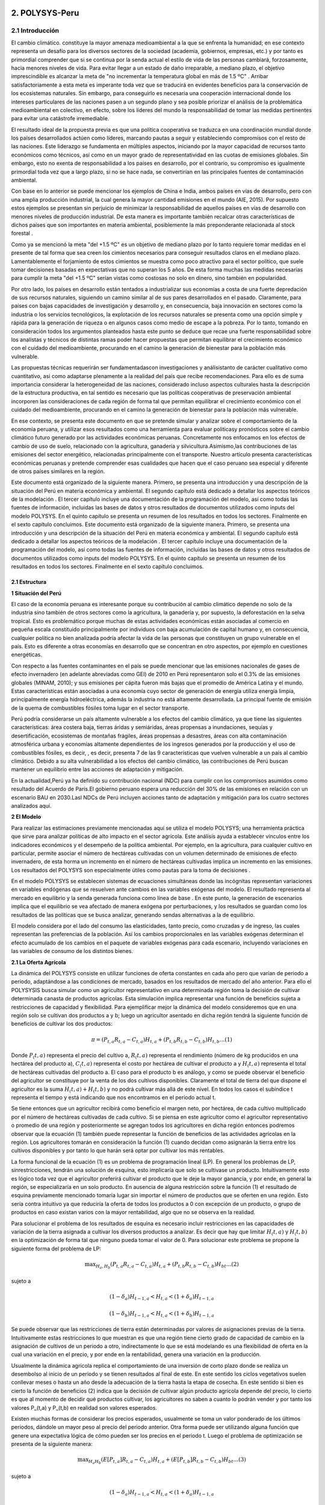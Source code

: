 =======================================
2. POLYSYS-Peru
=======================================

2.1 Introducción
=======================================

El cambio climático. constituye la mayor amenaza medioambiental a la que se enfrenta la humanidad; en ese contexto representa un desafío para los diversos sectores de la sociedad (academia, gobiernos, empresas, etc.) y por tanto es primordial comprender que si se continua por la senda actual el estilo de vida de las personas cambiará, forzosamente, hacia menores niveles de vida. Para evitar llegar a un estado de daño irreparable, a mediano plazo, el objetivo imprescindible es alcanzar la meta de "no incrementar la temperatura global en más de 1.5 ºC" . Arribar satisfactoriamente a esta meta es imperante toda vez que se traducirá en evidentes beneficios para la conservación de los ecosistemas naturales. Sin embargo, para conseguirlo es necesaria una cooperación internacional donde los intereses particulares de las naciones pasen a un segundo plano y sea posible priorizar el análisis de la problemática medioambiental en colectivo, en efecto, sobre los líderes del mundo la responsabilidad de tomar las medidas pertinentes para evitar una catástrofe irremediable.

El resultado ideal de la propuesta previa es que una política cooperativa se traduzca en una coordinación mundial donde los países desarrollados actúen como líderes, marcando pautas a seguir y estableciendo compromisos con el resto de las naciones. Este liderazgo se fundamenta en múltiples aspectos, iniciando por la mayor capacidad de recursos tanto económicos como técnicos, así como en un mayor grado de representatividad en las cuotas de emisiones globales. Sin embargo, esto no exenta de responsabilidad a los países en desarrollo, por el contrario, su compromiso es igualmente primordial toda vez que a largo plazo, si no se hace nada, se convertirían en las principales fuentes de contaminación ambiental.

Con base en lo anterior se puede mencionar los ejemplos de China e India, ambos países en vías de desarrollo, pero con una amplia producción industrial, la cual genera la mayor cantidad emisiones en el mundo (AIE, 2015). Por supuesto estos ejemplos se presentan sin perjuicio de minimizar la responsabilidad de aquellos países en vías de desarrollo con menores niveles de producción industrial. De esta manera es importante también recalcar otras características de dichos países que son importantes en materia ambiental, posiblemente la más preponderante relacionada al stock forestal .

Como ya se mencionó la meta "del +1.5 ºC" es un objetivo de mediano plazo por lo tanto requiere tomar medidas en el presente de tal forma que sea creen los cimientos necesarios para conseguir resultados claros en el mediano plazo. Lamentablemente el forjamiento de estos cimientos se muestra como poco atractivo para el sector político, que suele tomar decisiones basadas en expectativas que no superan los 5 años. De esta forma muchas las medidas necesarias para cumplir la meta "del +1.5 ºC" serían vistas como costosas no solo en dinero, sino también en popularidad.

Por otro lado, los países en desarrollo están tentados a industrializar sus economías a costa de una fuerte depredación de sus recursos naturales, siguiendo un camino similar al de sus pares desarrollados en el pasado. Claramente, para países con bajas capacidades de investigación y desarrollo y, en consecuencia, baja innovación en sectores como la industria o los servicios tecnológicos, la explotación de los recursos naturales se presenta como una opción simple y rápida para la generación de riqueza o en algunos casos como medio de escape a la pobreza. Por lo tanto, tomando en consideración todos los argumentos planteados hasta este punto se deduce que recae una fuerte responsabilidad sobre los analistas y técnicos de distintas ramas poder hacer propuestas que permitan equilibrar el crecimiento económico con el cuidado del medioambiente, procurando en el camino la generación de bienestar para la población más vulnerable. 

.. 1 "En adelante como abreviación diremos la meta del +1.5 ºC."
  2 "Las selvas tropicales en América del sur o los bosques boreales en Canadá y Rusia. En todos estos casos es imperativo que estos bosques sobrevivan a la deforestación causada, principalmente, por motivaciones económicas. Considerando estos dos elementos, técnicamente hablando, los resultados de la intensidad del calentamiento global dependen, principalmente, de los países en desarrollo."





Las propuestas técnicas requerirán ser fundamentadascon investigaciones y análisistanto de carácter cualitativo como cuantitativo, asi como adaptarse plenamente a la realidad del país que recibe recomendaciones. Para ello es de suma importancia considerar la heterogeneidad de las naciones, considerado incluso aspectos culturales hasta la descripción de la estructura productiva, en tal sentido es necesario que las políticas cooperativas de preservación ambiental incorporen las consideraciones de cada región de forma tal que permitan equilibrar el crecimiento económico con el cuidado del medioambiente, procurando en el camino la generación de bienestar para la población más vulnerable.

En ese contexto, se presenta este documento en que se pretende  simular y analizar sobre el comportamiento de la economía peruana, y utilizar esos resultados como una herramienta para evaluar politicasy pronósticos sobre el cambio climático futuro generado por las actividades económicas peruanas. Concretamente nos enfocamos en los efectos de cambio de uso de suelo, relacionado con la agricultura, ganadería y silvicultura.Asimismo,las contribuciones de las emisiones del sector energético, relacionadas principalmente con el transporte. Nuestro artículo presenta características económicas peruanas y pretende comprender esas cualidades que hacen que el caso peruano sea especial y diferente de otros países similares en la región.

Este documento está organizado de la siguiente manera. Primero, se presenta una introducción y una descripción de la  situación del Perú en materia económica y ambiental. El segundo capítulo está dedicado a detallar los aspectos teóricos de la modelación . El tercer capítulo incluye una documentación de la programación del modelo, así como todas las fuentes de información, incluidas las bases de datos y otros resultados de documentos utilizados como inputs del modelo POLYSYS. En el quinto capítulo se presenta un resumen de los resultados en todos los sectores. Finalmente en el sexto capítulo concluimos. Este documento está organizado de la siguiente manera. Primero, se presenta una introducción y una descripción de la  situación del Perú en materia económica y ambiental. El segundo capítulo está dedicado a detallar los aspectos teóricos de la modelación . El tercer capítulo incluye una documentación de la programación del modelo, así como todas las fuentes de información, incluidas las bases de datos y otros resultados de documentos utilizados como inputs del modelo POLYSYS. En el quinto capítulo se presenta un resumen de los resultados en todos los sectores. Finalmente en el sexto capítulo concluimos.

2.1 Estructura
+++++++++


.. 3 "Esto incluye el análisis de la oferta, que contiene la formulación del problema de programación lineal en el sector agrícola, así como su solución; y el análisis de la demanda, que está altamente relacionado con las elasticidades de la demanda y la solución de un sistema de ecuaciones."
  "Esto incluye el análisis de la oferta, que contiene la formulación del problema de programación lineal en el sector agrícola, así como su solución; y el análisis de la demanda, que está altamente relacionado con las elasticidades de la demanda y la solución de un sistema de ecuaciones."


|   **1 Situación del Perú**

El caso de la economía peruana es interesante porque su contribución al cambio climático depende no solo de la industria sino también de otros sectores como la agricultura, la ganadería y, por supuesto, la deforestación en la selva tropical. Esto es problemático porque muchas de estas actividades económicas están asociadas al comercio en pequeña escala constituido principalmente por individuos con baja acumulación de capital humano y, en consecuencia, cualquier política no bien analizada podría afectar la vida de las personas que constituyen un grupo vulnerable en el país. Esto es diferente a otras economías en desarrollo que se concentran en otro aspectos, por ejemplo en cuestiones energéticas.

Con respecto a las fuentes contaminantes en el país se puede mencionar que las emisiones nacionales de gases de efecto invernadero (en adelante abreviadas como GEI) de 2010 en Perú representaron solo el 0.3% de las emisiones globales (MINAM, 2010); y sus emisiones per cápita fueron más bajas que el promedio de América Latina y el mundo. Estas características están asociadas a una economía cuyo sector de generación de energía utiliza energía limpia, principalmente energía hidroeléctrica, además la industria no está altamente desarrollada. La principal fuente de emisión de la quema de combustibles fósiles toma lugar en el sector transporte. 

Perú podría considerarse un país altamente vulnerable a los efectos del cambio climático, ya que tiene las siguientes características: área costera baja, tierras áridas y semiáridas, áreas propensas a inundaciones, sequías y desertificación, ecosistemas de montañas frágiles, áreas propensas a desastres, áreas con alta contaminación atmosférica urbana y economías altamente dependientes de los ingresos generados por la producción y el uso de combustibles fósiles, es decir, , es decir, presenta 7 de las 9 características que vuelven vulnerable a un país al cambio climático. Debido a su alta vulnerabilidad a los efectos del cambio climático, las contribuciones de Perú buscan mantener un equilibrio entre las acciones de adaptación y mitigación.

En la actualidad,Perú ya ha definido su contribución nacional (NDC) para cumplir con los compromisos asumidos como resultado del Acuerdo de París.El gobierno peruano espera una reducción del 30% de las emisiones en relación con un escenario BAU en 2030.Lasl NDCs de Perú incluyen acciones tanto de adaptación y mitigación para los cuatro sectores analizados aquí.


|	**2 El Modelo**

Para realizar las estimaciones previamente mencionadas aquí se utiliza el modelo POLYSYS; una herramienta práctica que sirve para analizar políticas de alto impacto en el sector agrícola. Este análisis ayuda a establecer vínculos entre los indicadores económicos y el desempeño de la política ambiental. Por ejemplo, en la agricultura, para cualquier cultivo en particular, permite asociar el número de hectáreas cultivadas con un volumen determinado de emisiones de efecto invernadero, de esta horma un incremento en el número de hectáreas cultivadas implica un incremento en las emisiones. Los resultados del POLYSYS son especialmente útiles como pautas para la toma de decisiones .


.. Incluir esta sección donde se detalla los aspectos matemáticos de la modelcación es una necesidad que surge de las dificultades habituales que tiene el Estado para mantener los modelos operativos en distintas ramas del gobierno. Esto debido a la dinámica laboral habitual, bajo la cual es común que el personal capacitado en el uso de cualquier modelo cambie de centro laboral sin capacitar a otro analista, dejando 


En el modelo POLYSYS  se establecen sistemas de ecuaciones  simultáneas donde las incógnitas representan variaciones en variables endógenas que se resuelven ante cambios en las variables exógenas del modelo. El resultado representa al mercado en equilibrio y la senda generada funciona como línea de base . En este punto, la generación de escenarios implica que el equilibrio se vea afectado de manera exógena por perturbaciones, y los resultados se guardan como los resultados de las políticas que se busca analizar, generando sendas alternativas a la de equilibrio. 

El modelo considera por el lado del consumo las elasticidades, tanto precio, como cruzadas y de ingreso, las cuales representan las preferencias de la población. Así los cambios proporcionales en las variables exógenas determinan el efecto acumulado de los cambios en el paquete de variables exógenas para cada escenario, incluyendo variaciones en las variables de consumo de los distintos bienes. 

|  **2.1 La Oferta Agrícola**

La dinámica del POLYSYS consiste en utilizar funciones de oferta constantes en cada año pero que varían de periodo a periodo, adaptándose a las condiciones de mercado, basados en los resultados de mercado del año anterior. Para ello el POLYSYSIS busca simular como un agricultor representativo en una determinada región toma la decisión de cultivar determinada canasta de productos agrícolas. Esta simulación implica representar una función de beneficios sujeta a restricciones de capacidad y flexibilidad. Para ejemplificar mejor la dinámica del modelo consideremos que en una región solo se cultivan dos productos a y b; luego un agricultor asentado en dicha región tendrá la siguiente función de beneficios de cultivar los dos productos:

.. math::

 \pi=\left(P_{t, a} R_{t, a}-C_{t, a}\right) H_{t, a}+\left(P_{t, b} R_{t, b}-C_{t, b}\right) H_{t, b} \ldots(1)

Donde :math:`P_(t,a)` representa el precio del cultivo a, :math:`R_(t,a)` representa el rendimiento (número de kg producidos en una hectárea del producto a), :math:`C_(t,a)` representa el costo por hectárea de cultivar el producto a y :math:`H_(t,a)` representa el total de hectáreas cultivadas del producto a. El caso para el producto b es análogo, y como se puede observar el beneficio del agricultor se constituye por la venta de los dos cultivos disponibles. Claramente el total de tierra del que dispone el agricultor es la suma :math:`H_(t,a)+H_(t,b)` y no podrá cultivar más allá de este nivel. En todos los casos el subíndice t representa el tiempo y está indicando que nos encontramos en el periodo actual t.

Se tiene entonces que un agricultor recibirá como beneficio el margen neto, por hectárea, de cada cultivo multiplicado por el número de hectáreas cultivadas de cada cultivo. Si se piensa en este agricultor como el agricultor representativo o promedio de una región y posteriormente se agregan todos los agricultores en dicha región entonces podremos observar que la ecuación (1) también puede representar la función de beneficios de las actividades agrícolas en la región. Los agricultores tomarán en consideración la función (1) cuando decidan como asignarán la tierra entre los cultivos disponibles y por tanto lo que harán será optar por cultivar los más rentables.


.. entrenado en la academia. Así, ambos elementos juegan un papel fundamental en el uso, mejoramiento y actualización de cualquier modelo.eeee

La forma funcional de la ecuación (1) es un problema de programación lineal (LP).  En general los problemas de LP, sinrestricciones, tendrán una solución de esquina, esto implicaría que solo se cultivase un producto. Intuitivamente esto es lógico toda vez que el agricultor preferirá cultivar el producto que le deje la mayor ganancia, y por ende, en general la región, se especializaría en un solo producto. En ausencia de alguna restricción sobre la función (1) el resultado de esquina previamente mencionado tomaría lugar sin importar el número de productos que se oferten en una región. Esto sería contra intuitivo ya que reduciría la oferta de todos los productos a 0 con excepción de un producto, o grupo de productos en caso existan varios con la mayor rentabilidad, algo que no se observa en la realidad.

Para solucionar el problema de los resultados de esquina es necesario incluir restricciones en las capacidades de variación de la tierra asignada a cultivar los diversos productos a analizar. Es decir que hay que limitar 
:math:`H_(t,a)` y :math:`H_(t,b)` en la optimización de forma tal que ninguno pueda tomar el valor de 0. Para solucionar este problema se propone la siguiente forma del problema de LP:


.. math::

 \max _{H_{a}, H_{b}}\left(P_{t, a} R_{t, a}-C_{t, a}\right) H_{t, a}+\left(P_{t, b} R_{t, b}-C_{t, b}\right) H_{b t} \ldots(2)

sujeto a

.. math::

 \left(1-\delta_{a}\right) H_{t-1, a}<H_{t, a}<\left(1+\delta_{a}\right) H_{t-1, a}

.. math::

 \left(1-\delta_{b}\right) H_{t-1, a}<H_{t, a}<\left(1+\delta_{b}\right) H_{t-1, a}





Se puede observar que las restricciones de tierra están determinadas por valores de asignaciones previas de la tierra. Intuitivamente estas restricciones lo que muestran es que una región tiene cierto grado de capacidad de cambio en la asignación de cultivos de un periodo a otro, indirectamente lo que se está modelando es una flexibilidad de oferta en la cual una variación en el precio, y por ende en la rentabilidad, genera una variación en la producción.

Usualmente la dinámica agrícola replica el comportamiento de una inversión de corto plazo donde se realiza un desembolso al inicio de un periodo y se tienen resultados al final de este. En este sentido los ciclos vegetativos suelen conllevar meses o hasta un año desde la adecuación de la tierra hasta la etapa de cosecha. En este sentido si bien es cierto la función de beneficios (2) indica que la decisión de cultivar algún producto agrícola depende del precio, lo cierto es que al momento de decidir qué productos cultivar, los agricultores no saben a cuanto lo podrán vender y por tanto los valores P_(t,a) y P_(t,b) en realidad son valores esperados.

Existen muchas formas de considerar los precios esperados, usualmente se toma un valor ponderado de los últimos periodos, dándole un mayor peso al precio del periodo anterior. Otra forma puede ser utilizando alguna función que genere una expectativa lógica de cómo pueden ser los precios en el periodo t. Luego el problema de optimización se presenta de la siguiente manera:

.. math::

 \max _{H_{a} H_{b}}\left(E\left[P_{t, a}\right] R_{t, a}-C_{t, a}\right) H_{t, a}+\left(E\left[P_{t, b}\right] R_{t, b}-C_{t, b}\right) H_{b t} \ldots(3)

sujeto a


.. math::

 \left(1-\delta_{a}\right) H_{t-1, a}<H_{t, a}<\left(1+\delta_{a}\right) H_{t-1, a}

.. math::

 \left(1-\delta_{b}\right) H_{t-1, a}<H_{t, a}<\left(1+\delta_{b}\right) H_{t-1, a}


Finalmente los resultados para cada región permiten determinar la asignación de tierra entre la canasta de 	cultivos y por ende se puede determinar la oferta de los productos. En este sentido es posible hallar como varían las ofertas de los distintos cultivos, estas se denotan como :math:`∆%Q_(t,a)^S` y :math:`∆%Q_(t,b)^S`.


| **2.2 La Demanda Agrícola**

En el modelo POLYSYS la demanda toma una posición más pasiva en el sentido que a diferencia de generar una demanda diferente para cada periodo, se utiliza una única demanda nacional que se adapta, en el tiempo, a las condiciones de la oferta. En este sentido la demanda está representada por una matriz de elasticidades precio y  elasticidades cruzadas entre productos que permiten entender como variaciones de la oferta de productos generará variaciones en el equilibrio de mercado.

Para entender mejor esto regresemos sobre el ejemplo de la sección previa donde solo existen dos productos agrícolas en una región determinada se tiene que la matriz de elasticidades toma la siguiente forma:

.. math::

 E=\left(\begin{array}{ll}
 \varepsilon_{a a} & \varepsilon_{a b} \\
 \varepsilon_{b a} & \varepsilon_{b b}
 \end{array}\right)

Luego se puede generar la siguiente ecuación de variaciones en la demanda:

.. math::

 \left(\begin{array}{l}
 \Delta \% Q_{t, a}^{D} \\
 \Delta \% Q_{t, b}^{D}
 \end{array}\right)=\left(\begin{array}{ll}
 \varepsilon_{a a} & \varepsilon_{a b} \\
 \varepsilon_{b a} & \varepsilon_{b b}
 \end{array}\right)\left(\begin{array}{l}
 \Delta \% P_{t, a} \\
 \Delta \% P_{t, b}
 \end{array}\right) \ldots(4)

Donde el vector del lado izquierdo de la ecuación representa cambios porcentuales de la cantidad demandada de los productos a y b. Como se puede observar, las variaciones porcentuales en la demanda dependen de las variaciones porcentuales en los precios ajustadas por las elasticidades.

| **2.3 El Equilibrio Agrícola **

El equilibrio en este mercado toma lugar cuando se intersectan la oferta y la demanda. Ademas, existen dos casos, el primero, cuando un producto agrícola es transable y, el segundo,cuando no lo es. Por ejemplo, en el caso previo, donde solo hay dos productos :math:`a` y :math:`b`, supongamos que ambos son no transables. Luego la limpieza del mercado implica que:

.. math::

 \Delta \% Q_{t, a}^{S}=\Delta \% Q_{t, a}^{D}


Por lo tanto, en cada iteración, cuando el agricultor decida la asignación de tierra, está decidiendo cuanto va a producir lo cual al mismo tiempo está indicando cuanto se va a demandar y consumir.

.. figure:: img/imagen_1_polysys.png
   :align:   center
   :width:   500 px
*Figura 1 - Imagen 1*

Cuando un bien es transable, entonces, poder determinar cuanto se va a consumir, depende de las variaciones del precio de dicho bien; dado que se trata de productos transados en el mercado internacional el equilibrio se determina por la interacción de la oferta y demanda agregadas del mundo en ese sentido el modelo requiere importar dichos resultados de mercado toda vez que el modelo no incorpora una metodología para predecir precios ni niveles de producción globales. 

| **2.4 La población Ganadera**

La simulación del sector ganadero se realiza considerando una función logística que permita simular una tendencia general de la población ganadera en la región. Sin embargo, dado que el valor que toma población en este sector se ve afectada por otras variables de índole, principalmente, económico la función logística aquí propuesta incorpora shocks de estas variables. Para comprender mejor esto, supongamos que en una región cualquiera se quiere analizar la población ganadera, luego se tiene la siguiente función logística:

.. math::

 X_{t}=X_{t-1}+r X_{t-1}\left(1-\frac{X_{t-1}}{\bar{X}}\right) \ldots

Donde X_t representa el total de cabezas de ganado en el momento t. Es decir, el stock de ganado en el presente depende del stock de ganado en el periodo anterior X_(t-1), de una tasa de reproducción natural r y de una capacidad máxima de soporte poblacional X ̅. Aunque la función (5) permite generar una guía tendencial de cómo se comporta la población de ganado, lo cierto es que no permite observar posibles fluctuaciones de corto plazo, en ese sentido se realiza un ajuste de tal forma que se obtiene el siguiente modelo:


.. math::

 X_{t}=X_{t-1}+r X_{t-1}\left(1-\frac{X_{t-1}}{\bar{X}}\right)+\sum_{i}^{N} \beta_{i} P_{t, i}+\mu \ldots(6)


Donde el elemento de la sumatoria en el lado derecho de la ecuación (6) representa los efectos de los distintos shocks sobre la población bajo estudio. Estos shocks son diversos, por ejemplo precios de insumos, precios de los animales vivos, etc.


| **2.6 La demanda Ganadera**

La dinámica de la demanda en el sector ganadero es similar a la previamente expuesta en el sector agrícola. Supongamos que solo hay dos especies criadas en una región, x y y, luego se considera la siguiente matriz de elasticidades:

.. math::

 Z=\left(\begin{array}{ll}
 \varepsilon_{x x} & \varepsilon_{x y} \\
 \varepsilon_{y x} & \varepsilon_{y y}
 \end{array}\right)



Luego se puede generar la siguiente ecuación de variaciones en la demanda:

.. math::

 \left(\begin{array}{l}
 \Delta \% Q_{t, x}^{D} \\
 \Delta \% Q_{t, x}^{D}
 \end{array}\right)=\left(\begin{array}{ll}
 \varepsilon_{x x} & \varepsilon_{x y} \\
 \varepsilon_{y x} & \varepsilon_{y y}
 \end{array}\right)\left(\begin{array}{l}
 \Delta \% P_{t, x} \\
 \Delta \% P_{t, y}
 \end{array}\right) \ldots(7)



A diferencia de la sección agrícola donde se podía calcular precios locales en el caso de los productos no transables.Para el caso de las carnes el Perú requiere importar carnes de todo tipo y por tanto el precio internacional tiene una alta importancia sobre las decisiones de consumo locales, por ello, se cuenta con una serie que indica como se moverán los precios internacionales y con ellas poder hacer los cálculos para el consumo de bienes en el sector ganadería.





| **3. POLYSYS-Perú**

En el capítulo anterior se presentaron las formalidades matemáticas del modelo POLYSYS. En este capítulo, se explicarán en cambio, explicaremos los detalles metodológicos, especificando los arreglos que se hicieron en la data disponible así como indicaremos las fuentes de información necesarias para poder aplicar el modelo expuesto en el capítulo 2.

| **3.1 Categorización: Regional, Agrícola y Ganadera**
El punto de partida para la simulación con el modelo POLYSYS para Perú es dividir el país bajo análisis, en pequeñas porciones de tierra, tal que dicho espacio tenga en todos su puntos de producción características productivas homogéneas en el sector agrícola y ganadero. Esta división debe incorporar, también, las limitaciones de datos que tenga el país. En este sentido se decidió dividir al Perú en 7 regiones: costa norte, costa centro, costa sur, sierra norte, sierra centro, sierra sur y selva. 

Por otro lado, la elección de la canasta de productos que utilizará debe ser escogida con sumo cuidado toda vez que esta debe ser representativa de la estructura productiva y de consumo del país. Al respecto Seminario (2018) utiliza una clasificación de productos agrícolas basada en "Clasificación Nacional de Productos Agrarios" (CNPA). Su clasificación agrupa 160 productos agrícolas en seis grupos:

1.	Tubérculos y raíces 
2.	Frutas 
3.	Vegetales 
4.	Producción industrial 
5.	Alimentación animal 
6.	Granos y cereales

Esta agrupación se muestra muy atractiva, sin embargo, resulta insuficiente para la simulación del POLYSISPOLYSYS ya que no permite distinguir claramente entre productos transables y no transables en el sector agrícola; además existen algunos productos que, sin ser agrupados, tienen una importancia relativa muy importante en el valor de la producción agrícola, siendo más atractivo poder hacer una simulación que permita observar de manera más directa una evolución de dichos cultivos. Por estos motivos finalmente se consideró la siguiente categorización:

1.	Alfalfa
2.	Legumbres
3.	Maíz
4.	Tubérculos
5.	Frutas de consumo doméstico
6.	Vegetales de consumo doméstico
7.	Frutas de exportación
8.	Vegetales de exportación
9.	Cacao y café
10.	Maíz amarillo duro
11.	Caña de azúcar
12.	Arroz
13.	Algodón
14.	Cereales y granos

En el gráfico 1 se puede observar la división que se propuso, así como los productos incluidos en cada región.


.. figure:: img/imagen_2_polysys.png
   :align:   center
   :width:   500 px
*Figura 1 - Imagen 2*

En el caso de la ganadería, en el Perú se consume principalmente carne de pollo y de res, por ello, se simula ambos tipos de animal. En el caso de la carne de res, se hace la distinción entre vacas cárnicas y lecheras con el objetivo de poder hacer una diferenciación entre las dos ofertas. Luego se tiene la siguiente categorización:

1.	Vaca cárnica 
2.	Vaca lechera
3.	Aves

| **3.2 Las Fuentes de Datos**

Como se ha mencionado, las bases de datos con información detallada sobre el desempeño del sector agrícola y ganadero peruano, y que simultáneamente sean confiables, son escasas. Las mejores opciones son aquellas bases de datos gubernamentales (estimaciones) publicadas por diferentes instituciones públicas, especialmente el Ministerio de Agricultura y el Ministerio de Medio Ambiente. Estas bases de datos suelen ser, en gran medida, aproximaciones. El POLYSYS Perú utiliza fundamentalmente cuatro fuentes de datos diferentes: SEPA, ENA, CENAGRO e Inforcarbono.

La Serie de Producción Agrícola Estadística (SEPA) es información recopilada por el Ministerio de Agricultura de Perú y disponible para el público. Contiene series de datos sobre precios, producción, rendimiento y superficie cosechada para cada departamento y para cada cultivo en el país, desde XX hasta XX. Los datos contenidos en SEPA son una aproximación a valores reales y pueden existir posibles diferencias importantes con la realidad. Se puede encontrar en el siguiente frenteweb_.

.. _frenteweb: http://frenteweb.minagri.gob.pe/sisca/

La Encuesta Nacional Agraria (ENA) es una encuesta con datos disponibles por año desde 2014 hasta 2018. Esta encuesta es realizada por el Instituto Nacional de Estadística e Informática. ENA incluye información por año sobre los costos agrícolas: pesticidas, semillas y fertilizantes. Los datos de ENA se recopilan anualmente, por lo tanto, los datos de inversión no están disponibles durante largos períodos de tiempo. En este sentido, los datos de ENA representan los gastos corrientes asociados al sector agrícola. Los datos de la ENA se pueden descargar del siguiente iinei_.

El CENAGRO es un censo del sector agrícola peruano y la fuente de datos más confiable de la que se dispone, fué aplicado por el Instituto Nacional de Estadística e Informática en el 2012. Lamentablemente no han sido actualizados aún, por lo que los datos no son totalmente representativos de nuestro año base. Por otro lado, el CENAGRO carece de datos de costos, lo cual es esencial para el modelo de simulación POLYSYS. Se puede descargar en el siguiente iinei_.

.. _iinei: http://iinei.inei.gob.pe/microdatos/ 

Inforcarbono es una metodología para calcular las emisiones de cada cultivo y del sector ganadero. Es un consolidado en que se presenta una hoja de calculo donde diversos factores se aplican sobre distintas variables de cada sector. Esta metodología permite obtener linealidad en los cálculos de emisiones, por lo que será más fácil incorporarlos en la simulación POLYSYS.

| **3.3 Precios, rendimientos y costos**

El modelo, para sus proyecciones, agrupa categorías de cultivos en lugar de analizar cultivos específicos, por ejemplo la categoría tubérculos incluye papa, camote y yuca. De esta forma es necesario construir precios, rendimientos y costos para todas estas categorías de cultivos de forma conjunta. Para hacerlo se usó como ponderador al valor de la producción de cada cultivo que compone una categoría dentro de la región. 

Por ejemplo en el caso de los tubérculos se halló el valor de la producción nacional del camote, de la papa y de la yuca. Posteriormente se agregó el valor de los tres cultivos y se encontró el valor de la producción nacional de los tubérculos. Finalmente usando el valor de la producción de cada componente de la categoría se halló el cual era la importancia de cada cultivo dentro de su categoría. 

Usando la información de la SEPA, del MINAGRI, se utiliza los pesos previamente hallados y se encuentra un precio a nivel nacional por cada categoría. Evidentemente este procedimiento fue necesario, únicamente, cuando una categoría se compone por más de un cultivo. Estos mismos pesos se usaron para encontrar los rendimientos y costos para todas las categorías de cultivo.

| **3.4 Dinámica del Modelo**

Como mencionamos, nuestra propuesta se organiza en torno a simulaciones de dos sectores: agricultura y ganadería. Para el sector agrícola, modelamos la oferta, la demanda y su interacción respectiva en el mercado. Para el sector ganadero utilizamos un modelo combinado, que se basa en la función de crecimiento logístico de la población, una estimación econométrica de la oferta (sacrificio) y una simulación y la demanda de carne de res, de pollo y leche mediante una aproximación resultante de la solución de un sistema de ecuaciones. Los resultados del sector forestal, se vinculan a la actividad agrícola en la región amazónica al variar la tierra agrícola disponible, esto es resultado de la deforestación y reforestación de la zona. De manera similar las tierras destinadas para pastos ingresan como un input al modelo ganadero y modifican la capacidad de soporte vital total de la región selva. La dinámica del modelo se puede apreciar en el gráfico 2. 

Finalmente es importante mencionar que el objetivo de la simulación es realizar predicciones hasta el año 2050, partiendo del año 2016. Teniendo al año 2016 como año base de la simulación y todos los inputs, para todos los sectores, serán datos de dicho año.

.. figure:: img/imagen_3_polysys.png
   :align:   center
   :width:   500 px
*Figura 1 - Imagen 3*


| **3.4.1 Notación General**

Para esta sección, se ha decidido utilizar la siguiente notación:

-El subíndice :math:`i` denota una categoría agrícola, como se tienen 14 categorías distintas entonces :math:`i∈{1,2,…,14}`.
-El subíndice :math:`j` denota una categoría de ganado, como se tienen 3 categorías distintas entonces :math:`j∈{1,2,3}`.
-El subíndice :math:`r` denota una región, como se tienen 7 categorías distintas entonces :math:`r∈{1,2,…,7}`.
-El subíndice :math:`t` denota el tiempo, dado que se hará una simulación hasta el año 2050, y el punto de partida es el 2016, entonces :math: t∈{1,2,…,50}`.
-La constante :math:`δ` denota la tasa de cambio de uso de la tierra agrícola.
-La constante :math:`ρ` denota el factor de descuento, que toma el valor de 0.91
-La variable :math:`H` denota tierra 
-La variable :math:`G` denota ganado vacuno 
-La variable :math:`L` denota ganado lechero. 
-La variable :math:`A` denota aves
-La variable :math:`C` denota costo por hectárea agrícola
-La variable :math:`P` denota precios de los cultivos. 
-La variable :math:`Y` denota el rendimiento de la tierra. 
-Las variables de tierra con una barra superior indican el total de tierra cultivable disponible. 
-Las variables de tierra con dos sobre la barra indican el pasto total disponible.

A partir de ahora, el índice asociado a cada variable o constante caracterizará las cualidades que queremos expresar . 


| **3.4.2 Business as Usual**

Sobre el modelo propuesto en el capítulo 2 y sabiendo el total de divisiones regionales (7 regiones), de categoría de productos agrícolas (14 categorías) y de categorías de productos ganaderos (3 categorías) tenemos que la aplicación a la economía peruana implica que la oferta debe simular las decisiones de inversión agregada de los agricultores y ganaderos en cada región, como resultado estamos simulando las decisiones económicas de las 7 regiones en cada período de tiempo t. Intuitivamente, esto significa que en cada año una región decide cuántas tierras se dedican a cultivar cada cultivo, así como indicar cuanto ganado se sacrificará y en cuanto crecerá el total de cabezas de ganado. Esta decisión está limitada en dos sentidos: 

1.	Primero la tierra total disponible en cada región, para agricultura y para ganadería:

.. math::

 \sum_{i=1}^{14} L_{i, r, t}<\bar{L}_{r}


.. math::

 \sum_{j=1}^{3} L_{j, r, t}<\overline{\bar{L}_{r}}

2.	Segundo considera la limitación en el cambio del uso de la tierra agrícola de un período al siguiente:

.. math::

 \left|L_{i, r, t}\right|<\left(1+\delta_{i, r, t}\right)\left|L_{i, r, t-1}\right|

La tasa de cambio se determina de manera aproximada como un promedio de la tasa de variación del uso de la tierra de los últimos cinco años y posteriormente se ajusta de acuerdo a las necesidades que pueda requerir la simulación. Como ya se mencionó intuitivamente estas restricciones simulan la elasticidad de la oferta, ya que indica la capacidad de la oferta para sustituir un producto por otro. Por otro lado, suponemos que la capacidad de previsión de los agricultores es limitada, por lo cual basan sus decisiones en expectativas adaptativas donde el precio esperado para este período es el precio del período anterior. Es decir:

.. math::

 E\left[P_{i, r, t}\right]=P_{i, r, t-1}


En este punto resulta útil mencionar que los productos permanentes, en el problema de programación lineal que presentamos a continuación, debe considerar que el espacio temporal es distinto dependiendo el tipo de producto que se cultivará. En tal sentido las frutas de consumo doméstico, de exportación y la categoría de café y cacao son productos permanentes mientras el resto son considerados productos transitorios.
Como simplificación el espacio temporal de los productos transitorios se considerará un año. De esta manera lo que, intuitivamente, estamos diciendo es que un agricultor decide cultivar un producto al inicio del año y al final del mismo lo cosecha y vende. En cambio, un producto permanente tiene un comportamiento más parecido al de una inversión de mediano y largo plazo, donde la decisión de cultivar un producto se toma en el presente, sin poder modificarla hasta que la planta haya cumplido todo su ciclo vegetativo.
El cuestionamiento que surge de esto es saber cuál es el ciclo vegetativo correcto para los cultivos permanentes en el Perú. Sin embargo, cuando se hicieron indagaciones se encontró que los ciclos de cada cultivo eran muy diversos, y por tanto el ciclo para cada categoría era muy difícil de obtener. Por ejemplo, en el caso del café se encontraron distintos tipo de plantas de café, existiendo variedades que tenían un ciclo que rondaba entre los 20 y 25 años, sin embargo también se encontró que había otra variedad, que es la más utilizada hoy en día, y cuyo ciclo vegetativo rondaba los 10 años. Por lo tanto, debido a la fuerte heterogeneidad que existe entre los cultivos que componen cada categoría se decidió que el ciclo vegetativo de todos los cultivos permanentes sería de 12 años para la simulación.
Otro aspecto a tener en cuenta es la rigidez de los cultivos permanentes después de ser cultivados. En tal sentido después que una región decide destinar cierta cantidad de tierra al cultivo de una categoría permanente, esta tierra no podrá ser dedicada a otro cultivo durante 12 años. Además, una vez que los cultivos permanentes, requieren de un tiempo mínimo durante el cual debe permanecer plantado, sin producir ningún retorno. Como simplificación se consideró que este tiempo, en el caso todos los cultivos permanentes, se reduce al primer año.
La decisión de inversión resulta de una maximización de ganancias, que está representada por el siguiente problema lineal del programa:

.. math::

 \max _{L_{i, t}}\left\{E\left[\Pi_{r}\right]=\sum_{t=1}^{12} \rho^{t} \sum_{i=1}^{14} L_{i, r, t}\left(Y_{i, r, t} E\left[P_{i, r, t}\right]-C_{i, r, t}\right)\right\}


.. math::

 \text { s. a. } \quad\left|L_{i, r, t}\right|<\left(1+\delta_{i}\right)\left|L_{i, r, t-1}\right| \forall i \in\{1, \ldots, I\}


.. math::

 \text {s.t. } \sum_{i=1}^{I} L_{i, r, t}<\bar{L}_{r, s}^{+} \forall i \in\{1, \ldots, I\}


Esta optimización se aplica en cada período (año); además el total de tierra disponible depende también de cuántas hectáreas de cultivos permanentes se han cultivado en años anteriores. Esto se debe la restricción que existe una vez un cultivo permanente ha sido cultivado. Queda claro que una vez han pasado 12 años, la tierra destinadas a dichos cultivos permanente queda libre para poder asignarse a otros cultivos. 


**3.4.3 Contribuciones Nacionalmente Determinadas**

.. math::

 \pi_{t, j}=\sum_{i=1}^{15} T_{t, i}\left(Y_{t, i} P_{t-1, i}-C_{t-1, i}\right)

.. math::

 \sum_{i=1}^{15}\left(1+\beta_{t, i}\right) T_{t, i} \leq \bar{T}

Vamos a determinar el arroz como :math:`i ̂ y` el nuevo método de cultivo de arroz como :math:`i ̃,` luego para cualquier :math:`i∈ {1,2 ... 15} - {i ̂, i ̃}` tenemos:

.. math::

 \left(1-\beta_{t, i}\right) T_{t-1, i} \leq T_{t, i} \leq\left(1+\beta_{t, i}\right) T_{t-1 . i} 	


.. math::

 \left(1-\beta_{t, i}\right) T_{t-1, i}+\left(1-\beta_{t, i}\right) T_{t-1, i}<T_{t, i}+T_{t, i}<\left(1+\beta_{t, i}\right) T_{t-1, i}+\left(1+\beta_{t, i}\right) T_{t-1, i}
 
.. math::

 \left(1-\beta_{t, \hat{i}}\right) T_{t-1, \hat{\imath}}+\left(1-\beta_{t, i}\right) T_{t-1, i}<T_{t, \hat{i}}<\left(1+\beta_{t, i}\right) T_{t-1, \hat{\imath}}+\left(1+\beta_{t, \tilde{i}}\right) T_{t-1, i}
 


.. math::

 \left(1-\beta_{t, i}\right) T_{t-1, i}+\left(1-\beta_{t, i}\right) T_{t-1, i}<T_{t, i}<\left(1+\beta_{t, i}\right) T_{t-1, \hat{\imath}}+\left(1+\beta_{t, i}\right) T_{t-1, i}
 



**3.4.4 Descarbonización Profunda**



| **4. Diseño del Programa**

Este documento pretende ser una guía del código POLYSYS implementado en matlab. Antes de iniciar es importante hacer algunas menciones de forma:
	Para todas las variables que se crean en el modelo, primero se generan como variables llenas de ceros; y después se llenan con los datos que se desea.
	Por nomenclatura todas las variables referidas al sector agrícola tienen la palabra Agri al inicio y las variables referidas al sector ganadero tienen las letras LS.

| **4.1 Variables Principales**

Las dos variables principales son:


1.	AgriData: La variable que contiene toda la información relevante (inputs y outputs) para el sector agrícola
2.	LSData: La variable que contiene toda la información relevante (inputs y outputs) para el sector ganadero


Ambas variables siguen un patrón claro de la presentación de los datos; ambas son un arreglo de dimensión 4 que sigue la siguiente estructura :


.. math::

 \text { Variable }(i, j, t, x) \ldots \text { (1) }
 


Donde:

- i representa la categoría de producto
- j representa la región
- t representa el año
- x representa la variable a usar; por ejemplo, ha de tierra, producción, costos, cabezas de ganado, etc.
	
| **4.2 Categoría de producto**

En los dos sectores que se analizan se tiene lo siguiente

1. AgriNumberCategories: Indica el número de categorías de cultivo que hay en el sector agricultura, en este caso son 14.
2. LSNumberCategories: Indica el número de categorías de cultivo que hay en el sector ganadería, en este caso son 3.

En el sector agrícola tenemos la siguiente categorización:


*Tabla 1. Índices Correspondientes a Categorías de Cultivo*

================= ================================
Valor del Índice   Categoría de Cultivo
================= ================================
número 1           Alfalfa
número 2           Legumbres
número 3           Maíz
número 4           Tubérculos
número 5           Frutas de consumo doméstico
número 6           Vegetales de consumo doméstico
número 7           Frutas de exportación
número 8           Vegetales de exportación
número 9           Cacao y café
número 10          Maíz amarillo duro
número 11          Caña de azúcar
número 12          Arroz
número 13          Algodón
número 14          Cereales y granos
================= ================================

En el sector ganadero tenemos la siguiente categorización:

*Tabla 2. Índices Correspondientes a Categorías Animal*

========== ============================
número 1	Cabezas de ganado
número 2	Cabezas de ganado lechero
número 3	Aves
========== ============================

| **4.3 La región**
Es denotado por j en el modelo. Para todo el modelo el total de regiones a analizar es 7: costa norte, costa centro, costa sur, sierra norte, sierra centro, sierra sur y selva. El número de regiones a analizar se define como: NumberRegions.

| **4.4 El tiempo**
El modelo hace un análisis que inicia con el año base en 2016 hasta el 2050; se tiene un total de 34 años de simulación y uno de base. El número de periodos se define como: NumberPeriods

| **4.5 Variables**

Para el sector agrícola tenemos:




*Tabla 3. Índices Correspondientes a Variables del Sector Agrícola*

========== ======================================================
                Indicadores de económicos
========== ======================================================
número 1     Tierra
número 2     Rendimiento
número 3     Costo
número 4     Precios
número 5     Demanda o consumo
número 6     Rendimiento
número 7     Incremento en costo
número 8     Tasa de variación de la tierra hacia abajo
número 9     Tasa de variación de la tierra hacia arriba
número 10    Tierra que acota la tierra hacia abajo
número 11    Tierra que acota la tierra hacia arriba
número 12    Consumo per cápita
número 13    Calorías per cápita
número 14    Producción agrícola
número 15    Valor presente neto
número 16    Valor de la producción
número 17    Resultados de mercado internacional en producción
número 18    Resultados de mercado internacional en valor
========== ======================================================

                  
========== ======================================================
                   Emisiones
========== ======================================================
Número 19    Factor agregado de emisiones
Número 20    Factor de emisiones de arrozales anegados
Número 21    Factor de emisiones de residuos de cosecha
Número 22    Factor de emisiones de fertilizantes sintéticos
Número 23    Factor de emisiones de fijadores
Número 24    Factor de emisiones de quema de residuos
Número 25    Factor de emisiones de fertilizantes indirectos
Número 26    Total agregado de emisiones
Número 27    Total de emisiones arrozales anegados
Número 28    Total de emisiones de residuos de cosecha
Número 29    Total de emisiones de fertilizantes sintéticos
Número 30    Total de emisiones de fijadores
Número 31    Total de emisiones de quema de residuos
Número 32    Total de emisiones de fertilizantes indirectos
========== ======================================================

Para el sector ganadero tenemos:

*Tabla 4 Índices Correspondientes a Variables del Sector Ganadero*

========== ================================================
número 1    Cabezas
número 2    Incremento en el número de cabezas
número 3    Costo
número 4    Saca (oferta o matanza)
número 5    Consumo
número 6    Emisiones
número 7    Precios
número 8    Pastos
número 9    Factores explicativos de los precios
número 10   Factores explicativos de los costos
número 11   Carga viva
número 12   Capacidad natural para soportar una población
========== ================================================

| **4.6 Otros Inputs**
El modelo requiere ciertos inputs complementarios para la simulación:

- Población: La población se define en base a los resultados predictivos del modelo T21. En el programa consiste en un vector de dimensión 1x35. La variable población se denomina: Population.
- PBI: El PBI se define en base a los resultados predictivos del modelo T21. En el programa consiste en un vector de dimensión 1x35. La variable PBI se denomina: GDP.
- Distribución de la población: Se tiene una distribución de la población entre las 7 regiones. La variable de distribución de la población se llama PopDistribution.

| **4.7 Inputs generados**

Otras variables son elementos que ingresan al modelo pero que fueron calculados a partir de información que ingresada previamente. Tenemos:

- RegionalPop: Se calcula la población para cada región mediante la función AssignPopulation. Lo que hace esta función es tomar como inputs la población total (Population) y multiplicarla por PopDistribution.
- GDPperCapita: Representa el PBI per cápita en el modelo; se calcula usando como inputs el PBI (GDP) y la población (Population).
- ConsumptionPerCapita: Representa el consumo por individuo en peso del producto de cada categoría de cultivo.
- EnergyConsumption: Representa el consumo de energía por individuo de cada categoría de cultivo.
- AggregatedEnergyConsumption: Es el consumo agregado de energía per cápita.

| **4.8 Diseño de la Simulación**

La simulación se divide en tres subniveles:

1.	Ingreso de información (inputs)
2.	Tratamiento a la data (Solución del problema del problema de programación lineal y de la función logística).
3.	Generación de output.

| **4.8.1 Ingreso de información**

La transferencia de datos incluye dos secciones, la primera relacionada a información que no se almacena en las variables Agridata ni LSddata. La segunda a información que se almacena en las dos variables principales. La siguientes variables de carácter general se incluyen en la transferencia de datos inicial que no pertenece a Agridata ni LSddata. Tenemos:

- Population: La población proyectada hasta el 2050 del modelo T21.
- GDP: El PBI proyectado hasta el 2050 del modelo T21.
- DiscountFactor: El factor de descuento para traer a valor presente cualquier valor dentro del modelo. Este es estático y toma el valor de 0.92, siendo un input del modelo.
- AgriLandUseDomFruits, AgriLandUseExpFruits y AgriLandUseCandC: Estas variables indican la distribución de la tierra destinada a cultivos permanentes entre los 12 años del ciclo vegetativo. De esta forma se incorpora cuanta tierra está en su primer año, en su segundo año y así sucesivamente.  
- AgricultureLandbyRegion: Denota el máximo de tierra disponible para fines de agricultura para cada región
- AgriElasticities: Se genera como un arreglo de tres dimensiones, en el cual el primer y segundo elemento representa las categorías agrícolas, el tercer elemento denota al tiempo. Se puede entender como un grupo de 35 matrices de dimensión 14x14.
- LSElasticities: Se genera como un arreglo de tres dimensiones, en el cual el primer y segundo elemento representa las categorías ganaderas, el tercer elemento denota al tiempo. Se puede entender como un grupo de 35 matrices de dimensión 3x3.


La población y el PBI (líneas 161 y 163):

| ``Population = xlsread('BAU.xlsx','General','C3:AL3');``
| ``GDP = xlsread('BAU.xlsx','General','C4:AL4');``

La tierra correspondiente a cada región (líneas 206, 239, 249 y 251)

| ``DiscountFactor = xlsread('BAU.xlsx','Agriculture','N6');``
| ``AgricultureLandbyRegion = xlsread('BAU.xlsx','Agriculture','N4:T4');``
| ``Elasticities(:,:,1) = xlsread('BAU.xlsx','Agriculture','N21:AA34');``
| ``LSElasticities(:,:,1) = xlsread('BAU.xlsx','Livestock','L16:N18');``

En cuanto a la información que se destina a AgriData y LSData, esta ingresa al modelo mediante la función BAUTransferData. Esta función no tiene inputs de información agrícola o ganadera; sus únicos inputs están relacionados con la información general del modelo: número de regiones, número de periodos a simular, número de variables tanto para agricultura como para ganadería. Esta función simplemente se encarga de descargar toda la información de los file originales y la coloca en las variables principales AgriData y LSData. Por ello toda la información descargada aquí tiene la estructura apropiada para ser guardada dentro de variables estructuradas como (1).

| ``Transfers agiculture and livestock data from database to the code``
| ``[AgriData, LSData]=BAUTransferData(AgriNumberCategories,LSNumberCategories,...``
| ``NumberRegions,NumberPeriods,AgriNumberVariables,LSNumberVariables);``

| **4.8.2 Tratamiento a la data**

Una vez que la información ingresa al modelo, las variables AgriData y LSData están listas para recibir tratamiento y realizar cálculos.

| **4.8.3 Cultivos Permanentes**

En primer lugar, dado que existen categorías de cultivos permanentes, la tierra dedicada a estos cultivos estará dividida en porciones que estarán en distintas etapas (años) de su ciclo vegetativo. Para el modelo es necesario tener una variable que indique cuanta tierra está en cada etapa (año) para cada cultivo. Como ya se mencionó se tienen tres cultivos permanentes: frutas de consumo doméstico, frutas de exportación y café. Esta tierra se guarda, en detalle por año, en las variables:

| ``AgriLandUseDomFruits``
| ``AgriLandUseExpFruits``
| ``AgriLandUseCandC``

Como se mostró en la sección anterior para el primer año (2016) se asigna la tierra de manera manual; como un dato más del inicio de la simulación. Posteriormente se reasignará la tierra en cada simulación (para cada año) de tal forma que se pueda hacer una redistribución en base a los cambios agregados de la tierra. Esta tierra irá cambiando año a año de acuerdo a los resultados de la simulación. Consideremos un ejemplo, supongamos que un cultivo cualquiera tiene 1´216 ha divididas para cada año de su ciclo vegetativo, en el segundo año esta distribución varía porque la tierra que estaba en el último año vuelve a estar libre para usarse en otros cultivo; la tierra que estaba en el primer año, pasa a estar en su segundo año y así sucesivamente. La tierra nueva que se cultiva de los cultivos permanentes pasa a estar en su primer año. Para entender mejor esta dinámica podemos observar la tabla 5, a continuación: 


*Tabla 5*

======= ============== ============== ============== ==============
                    Cultivo Permanente
------------------------------------------------------------------- 
          Simulación 	 Simulación 	Simulación 	   Simulación 
           - Año 1        - Año 2        - Año 3        - Año 4    
======= ============== ============== ============== ==============
Año 1        100             132            140          98
Año 2        100             100            132         140
Año 3        100             100            100         132
Año 4        100             100            100         100
Año 5        100             100            100         100
Año 6        100             100            100         100
Año 7        100             100            100         100
Año 8        100             100            100         100
Año 9        100             100            100         100
Año 10       100             100            100         100
Año 11       102             100            100         100
Año 12       114             102            100         100
Total       1216            1234           1272        1270
======= ============== ============== ============== ==============


Los datos ficticios aquí ayudan a observar la dinámica de cambio. Primero se tiene las 114 ha que el primer año de simulación estaban en su último año de ciclo vegetativo vuelven a estar libres, de tal forma que se pueden utilizar en el mismo cultivo o en uno distinto. Luego todas las ha avanzan un año en el ciclo vegetativo, las 102 ha del año 11 pasan al año 12, las 100 que estaban en el año 10, pasan al 11 y así sucesivamente. De la simulación se ha decidido el agregado de tierra que se destinará al cultivo permanente, de esta forma si se ha decidido que el total de tierra del cultivo permanente se incremente entonces la tierra nueva será mayor a la tierra que se dejó de usar en el cultivo permanente. Por ejemplo en nuestro ejemplo 114 ha se dejan de usar en el primer año de simulación pero se agregan 132, de esta forma en agregado se ha incrementado 18 ha. Asimismo en el ejemplo se puede observar que para el año 4 de la simulación el total de tierra ha disminuido, esto quiere decir que la tierra que se agrega es menor que la tierra que queda libre para otros cultivos.




**4.8.4. Los precios internacionales**

En cuanto a los precios internacionales que se importan de los resultados del modelo de equilibrio general COFFEE, lo que se hace antes de iniciar propiamente con la simulación, es importar la data para los cultivos del 5 al 14 (productos agrícolas internacionales). Esta información se coloca en AgriData(:,:,:,4). Es decir, en el segmento correspondiente al precio para todos los periodos.

El ingreso de la información se realiza mediante la función IntPrices, cuyos inputs son el número de periodos y la propia matriz de precios a llenar (AgriData). Los datos de precios del modelo de COFFEE, ingresan como una matriz de 10x35 (diez productos y 35 años de resultados) y estos deben ser distribuidos en las 35 matrices que se generan dentro de AgriData. Por ejemplo AgriData(:,:,1,4) matriz que representa el año 2016, AgriData(:,:,2,4), matriz que representa el año 2017, …, AgriData(:,:,35,4), matriz que representa el año 2050.

Ahora es importante mencionar que la data de precios internacionales no está distribuida por región (costa norte, sierra sur, etc.). Por ello, se realiza el siguiente procedimiento:

1.	Primero, cuando se transfirió la data mediante BAUTransferData, se incluyó transferir los datos de precios regionalmente para cada producto de tal manera que AgriData(:,:,1,4) fue llenada.
2.	Segundo la función IntPrices, toma los indicies de precios importados del modelo COFFEE y saca la variación para cada año desde el 2016 hasta el 2050.
3.	El tercer paso consiste en usar el vector de las variaciones acumuladas previamente encontradas y multiplicarlo por la matriz de precios regional de tal manera que se consigue llenar el precio regionalmente para todos los años de simulación.

A partir de este punto se genera un bucle, donde cada vuelta representa lo que sucede en un año, propiamente se podría decir que toda la dinámica que toma lugar dentro de este bucle representa toda la dinámica del modelo. Se realiza un tratamiento para cada sector; en el código la simulación de cada sector tiene un título en comentario que permite identificar la sección correspondiente.

| ``%%%%%%%%%%%%%%%%%%%%%%%%%%%%%%%%%%%%%%%%%%%%%%%%%%%%%%%%%%%%%%%%%%%%%%%%%%%%%%%``
| ``%%%%%%%%%%%%%%%%%%%%%%%%%%%%%%%%%%%%%%%%%%%%%%%%%%%%%%%%%%%%%%%%%%%%%%%%%%%%%%%``
|                          ``%Agriculture Simulation%``
| ``%%%%%%%%%%%%%%%%%%%%%%%%%%%%%%%%%%%%%%%%%%%%%%%%%%%%%%%%%%%%%%%%%%%%%%%%%%%%%%%``
| ``%%%%%%%%%%%%%%%%%%%%%%%%%%%%%%%%%%%%%%%%%%%%%%%%%%%%%%%%%%%%%%%%%%%%%%%%%%%%%%%``

| ``%%%%%%%%%%%%%%%%%%%%%%%%%%%%%%%%%%%%%%%%%%%%%%%%%%%%%%%%%%%%%%%%%%%%%%%%%%%%%%``
| ``%%%%%%%%%%%%%%%%%%%%%%%%%%%%%%%%%%%%%%%%%%%%%%%%%%%%%%%%%%%%%%%%%%%%%%%%%%%%%%``
|                           ``%Livestock Simulation%``
| ``%%%%%%%%%%%%%%%%%%%%%%%%%%%%%%%%%%%%%%%%%%%%%%%%%%%%%%%%%%%%%%%%%%%%%%%%%%%%%%``
| ``%%%%%%%%%%%%%%%%%%%%%%%%%%%%%%%%%%%%%%%%%%%%%%%%%%%%%%%%%%%%%%%%%%%%%%%%%%%%%%``

**4.8.5 Agricultura**

El Valor Presente neto

El primer paso para el problema de agricultura es hallar el valor presente para el sector agrícola. Esto se realiza mediante el uso de la función TotalNPV (ver línea 359), lo inputs de esta función son: los precios (AgriData(:,:,t,4)), los rendimientos, por región y categoría de cultivo (AgriData(:,:,t,2)), los costos, por región y categoría de cultivo (AgriData(:,:,t,3)), el factor de descuento (DiscountFactor), y una variable que indica en qué posición del arreglo están ubicados los cultivos permanentes (PermanentCrops).

Propiamente la funciónTotalNPV utiliza a la función NPV para hallar el valor presente neto de cada categoría cultivo. La función NPV, usa como inputs los precios (AgriData(i,:,t,4)), los rendimientos, por región y categoría de cultivo (AgriData(i,:,t,2)), los costos, por región y categoría de cultivo (AgriData(i,:,t,3)), el factor de descuento (DiscountFactor), y un indicador de ser cultivo permanente o transitorio.

La función NPV lo que hace es hallar la sumatoria de los beneficios netos de cada año para los siguientes 12 años.

(DiscountFactor^t)*(AgriData(:,:,t,4).*(AgriData(:,:,t,2) - AgriData(:,:,t,3)))

siendo que t toma valores para los 12 años. Los detalles de la programación se muestran a continuación:

| ``function V = NPV(P,Y,C,d,e)``
| ``This function permit to find a category crop net present value``
| ``If e is equal to 1 then the crop is permanent``

| ``if e==1``
|       ``R=0;``
|       ``for i=1:12``
|             ``if i==1``
|                   ``R = R - (d^(i-1))*C*3;``
|             ``else``
|                   ``R = R + (d^(i-1))*(P.*Y-C);``
|             ``end``
|       ``end``
| ``end``

| ``%If e is equal to 0 then the crop is transient``
| ``if e==0``
|       ``R=0;``
|       ``for i=1:12``
|             ``R = R + (d^(i-1))*(P.*Y-C);``
|       ``end``
| ``end``

| ``%If e is different to 0 or 1 then an error is display``
| ``if(e~=1) && (e~=0)``
|        ``disp('error');``
| ``end``
| ``V = R;``



El condicional que se coloca al inicio (e==1 o e==0) verifica si la posición dentro del vector corresponde a un cultivo permanente o a un transitorio. Cuando es 1, es permanente y 0 es transitorio. La forma de hallar el valor presente en ambos difiere un poco debido a las condiciones estructurales propias de cada tipo de cultivo.

Por ejemplo por limitaciones de datos fue imposible obtener datos representativos de la inversión que requieren los cultivos permanentes. Por ese motivo se revisaron tesis sobre planes de negocio en el sector agrícola. Y se encontró que aproximadamente la inversión inicial era unas tres veces el valor del gasto corriente. 

Debe notarse que en el programa el símbolo .* indica que se trata de un producto de matrices pero dato a dato. Por ejemplo:

.. math::

 \left[\begin{array}{l}
 2 \\
 4
 \end{array}\right] \cdot *\left[\begin{array}{l}
 1 \\
 2
 \end{array}\right]=\left[\begin{array}{l}
 2 \\
 8
 \end{array}\right]

Se hacen los productos de esta forma porque se está sacando el valor presente para las 7 regiones de manera simultanea. 

Como se puede observar, cuando la categoría de cultivo es permanente, el primer año automáticamente tiene un rendimiento igual a 0 y por tanto no hay ingresos, solo costos.

**El LP y su solución**

Una vez los valores presentes netos han sido hallados por región y por categoría de cultivo, entonces se puede proceder a hallar la solución del problema de programación lineal. Para este fin se utiliza la función Linprog, una función propia del MATLAB, cuya sintaxis que se describe así :

.. math::

 \min _{0 \leq x \leq \infty} f(x)\left\{\begin{array}{c}
 A . x<b \\
 A e q \cdot x=b e q \\
 l b<x<u b
 \end{array}\right.

Tal como se observa, esta función minimiza una función lineal sujeta a restricciones de igualdad, y desigualdades lineales. La función se aplica de la siguiente forma:

:math:`x = linprog(f, A, b, Aeq, beq, lb, ub)`

•	Siendo f la función a optimizar
•	A es la matriz de coeficientes de las ecuaciones que sirven como restricciones.
•	La letra b denota a los valores que toman estas ecuaciones.
•	Aeq es la matriz de coeficientes de las ecuaciones que sirven como restricciones.
•	La letra beq denota a los valores que toman estas ecuaciones.
•	El término lb denota las restricciones inferiores a las variables a optimizar.
•	El término ub denota las restricciones superiores a las variables a optimizar.

Primero se coloca la función a optimizar, posteriormente la matriz que representa las restricciones, después el valor de dichas restricciones. En el caso del sector agrícola en el POLYSYS se coloca lo siguiente (ver línea 379):

|``AgriData(:,i,j+1,1)=linprog(-1*transpose(AgriData(:,i,j,15)),[],[],...``
|``AgriLandConstrains,AgricultureLandbyRegion(1,i),AgriData(:,i,j,10),AgriData(:,i,j,11));``

En este caso los dos puntos que se ponen en la primera entrada de las variables hacen referencia a que se están tomando todos las categorías de cultivo al mismo tiempo; es decir un vector. La letra i denota región y la letra j el tiempo en este caso. Podemos, entonces, observar que AgriData(:,i,j+1,1), denota un vector. Por el valor 1 del índice que se utiliza en la cuarta entrada de la variable entonces AgriData(:,i,j+1,1) se refiere a la tierra cultivada y cosechada. Entonces AgriData(:,i,j+1,1) denota al vector de tierra que representa a todas las categorías de cultivo en la región i, en el periodo j+1.

En este caso por observar que el vector AgriData(:,i,j+1,1) es igual al resultado de la función linprog; es decir estamos hallando la tierra en el periodo siguiente j+1. Ahora en cuanto al uso propio de la función tenemos que:

•	La función f (función a optimizar) es -1*transpose(AgriData(:,i,j+1,15)). El negativo es porque lo que queremos es realizar una maximización, y como la función está diseñada para una minimización la forma de adaptarla es multiplicando todo por -1.  Para fines expositivos tenemos lo siguiente:
-1*transpose(AgriData(:,1,1,15))=-1*[59499.12 6586.37 17519.52 -5877.41 40215.23 265877.10 58709.67 247895.73 -19838.60 -3823.85 44397.96 83.94 10013.21 -18568.92]
Aquí se puede observar claramente que se tiene una vector de dimensiones 1x14, cada valor representaría el ponderador de cada incógnita en una función lineal dentro de un problema de optimización lineal.

•	El problema no tiene restricciones de desigualdad por eso los valores que están por notación de la función deben estar ocupados por A y b son reemplazados por [].

•	Las restricciones de igualdad son AgriLandConstrains=[1 1 … 1] que es igual a AgricultureLandbyRegion, el vector (1x14) de tierra que denota el total de tierra para cada región. Esto indica que la suma de la tierra cultivada de todas las categorías dentro de una misma región no puede ser mayor a la tierra disponible en la región.

•	Luego tenemos las restricciones de cambio propias de cada categoría de cultivo AgriData(:,i,j+1,10) y AgriData(:,i,j+1,11). Esto lo que indica es que la tierra cultivada de cada categoría no puede ser mayor ni menor del valor de la tierra multiplicada por uno más su tasa de flexibilidad.

Los resultados de la optimización son la tierra cultivada y cosechada en el periodo j+1.

Finalmente aquí es importante mencionar la redistribución de tierra en el caso de los cultivos permanentes que mencionamos anteriormente en la sección 4.8.3.


| ``%Land is re-allocated``
| ``AgriLandUseDomFruits = AllocateLand(AgriLandUseDomFruits,AgriData(5,:,j+1,1));``    
| ``AgriLandUseExpFruits = AllocateLand(AgriLandUseExpFruits,AgriData(7,:,j+1,1));``
| ``AgriLandUseCandC = AllocateLand(AgriLandUseCandC,AgriData(9,:,j+1,1));``

Se usa la función AllocateLand, la cual redistribuye la tierra entre los 12 años correspondientes y que serán input para la simulación del siguiente año. Esto sucede después de la optimización en la línea 395.

En este punto también se definen los nuevos limites a los cambios de tierra que serán usados en el siguiente periodo a simular (líneas 409 y 427):

| ``AgriData(:,:,j+1,10) = (1+AgriData(:,:,1,8)).*AgriData(:,:,j+1,1); %Down limit``
| ``AgriData(:,:,j+1,11) = (1+AgriData(:,:,1,9)).*AgriData(:,:,j+1,1); %Up limit``

Esto indica cuanto podrán crecer o disminuir las hectáreas asignadas a cada categoría cultivo en el siguiente periodo.

**La oferta**

Una vez la optimización ha sido realizada, se tienen los resultados de la tierra cosechada, la cual representa la oferta. Para hallar esto en términos de producción se utiliza la función AgriOuput de la siguiente manera:



| ``AgriData(:,:,j+1,14)=AgriOutput(AgriData(:,:,j+1,1),AgriData(:,:,j+1,2),LandFirstYear(:,:,j));``

Los inputs de la función son: 

1.La tierra total; es decir el resultado de LP (AgriData(:,i,j+1,1))
2.El rendimiento AgriData(:,i,j+1,2)
3.La tierra de los cultivos permanentes que están en su primer año LandFirstYear(:,:,j)

La función AgriOuput (línea 442), encuentra el volumen de producción agrícola dada la cantidad total de tierra resultante del problema de optimización.

:math:`AgriData(:,i,j+1,1).* AgriData(:,i,j+1,2)`


En esencia lo que hace esta función es multiplicar término a término las matrices de tierra (por cultivo y región) con la matriz de rendimiento (por cultivo y región).

**La demanda**

Dado que las variables de oferta han sido halladas en este punto es necesario hacerla interactuar con la demanda para obtener el resultado de equilibrio en el mercado. La interacción con la demanda se da a través de la función BAUFindEquilibrium. Esta función toma las variaciones de la oferta de los cultivos que se transan únicamente de manera interna y toma los precios internacionales y adapta el precio en el caso del primero y la demanda en el caso del segundo. La función tiene la siguiente notación:

| ``[VarQD, VarPD] = BAUFindEquilibrium(AgriData,Elasticities,0.3,Population,GDP,j+1)``

Sus inputs son, la variable principal del sector agrícola, la matriz de elasticidades, la elasticidad ingreso (que toma el valor de 0.3), el vector de población, el vector de PBI y el periodo que se está simulando. Se puede ver el detalle a continuación:

| ``function [VarQD, VarPD] = BAUFindEquilibrium(a,e,m,Pop,GDP,j,q,r)``
| ``%a is the agriculture data``
| ``%e is the elasticities matrix``
| ``%m is the incom elasticity``
| ``%Pop is the population``
| ``%GDP is the GDP``
| ``%j is the current period``

| ``VarP=zeros(14,1);``
| ``b=a(:,:,j,14);``
| ``b(12,1:3)=b(12,1:3)+q;``

| ``c=a(:,:,j-1,14);``
| ``c(12,1:3)=c(12,1:3)+r;``

| ``VarQ = transpose(sum(transpose(b)))./transpose(sum(transpose(c)))-1;``

| ``VarP(5:14,1)=a(5:14,1,j,4)./a(5:14,1,j-1,4)-1;``

| ``CPop=Pop(1,j)/Pop(1,j-1)-1;``
| ``CGDP=GDP(1,j)/GDP(1,j-1)-1;``

| ``%Matrix for the domestic price determinated products``

| ``A=e(1:4,5:14,j);``

 ``|VarNQ=VarQ(1:4,1);``

| ``VarNQ = VarNQ-A*VarP(5:14,1)-CPop-m*CGDP;``

| ``B=e(1:4,1:4,j);``
| ``VarP(1:4,1) = linsolve(B,VarNQ);``
| ``VarQD = e(:,:,j)*VarP + CPop + m*CGDP;``
| ``VarPD = VarP;``
| ``end``

El detalle de lo que hace la función se presenta a continuación:

1.De la optimización y aplicación de la función AgriOuput sabemos cuánto es la producción de cada región. Dentro de esta función se agrega toda la producción por categoría de cultivo y posteriormente se obtiene cuanto ha sido la variación para el presente periodo.
2.Luego se encuentran los efectos (elasticidad multiplicada por variación de precio) que las variaciones de los precios internacionales generan sobre la demanda de los productos cuyos precios se determinan domésticamente.

| ``VarNQ = VarNQ-A*VarP(5:14,1)-CPop-m*CGDP;``

3.Como se tiene la información de la variación de la oferta (producción) y del efecto de los precios internacional (que vendrían a ser constantes en esta sección) entonces se genera un sistema de ecuaciones a partir del cual se puede encontrar cuanto tienen que variar los precios para realizar el ajuste doméstico:

| ``VarP(1:4,1) = linsolve(B,VarNQ);``

4.Una vez las variaciones de los precios domésticos se han encontrado, entonces es posible encontrar la variación de la demanda de productos transables. Esto se hace simplemente sumando la multiplicación de las elasticidades por las variaciones porcentuales de precios.

| ``VarQD = e(:,:,j)*VarP + CPop + m*CGDP;``

**El mercado Internacional**

Una vez se ha hallado los resultados de producción y consumo entonces se procede a encontrar los resultados de mercado internacional,. E esencialmente encontrar cual es el resultado en cada categoría de producto agrícola. Esto se logra restando el consumo de la producción.

:math:`AgriOuput(:,:,t,14) - AgriOuput(:,:,t,5)`	

Estos resultados se guardan en AgriOuput(:,:,t,14). Propiamente es una resta simple de matrices. El resultado se interpreta como exportaciones si el resultado es positivo y como importaciones si el resultado es negativo.

**Emisiones**

Finalmente, en cuando a las emisiones se creó la función FindEmissions, la cual recibe como inputs la variable principal AgriData. Esta función multiplica los factores de emisión por la cantidad de tierra en cada año. Toma la siguiente sintaxis:

| ``[AgriData(:,:,j+1,26), AgriData(:,:,j+1,27), AgriData(:,:,j+1,28), AgriData(:,:,j+1,29),``
| ``AgriData(:,:,j+1,30), AgriData(:,:,j+1,31), AgriData(:,:,j+1,32)]= findEmissions(AgriData,j+1);``

Los inputs de esta función son:
1.	Factores de emisión (todos los tipos) AgriData, las variables del 19 al 25.
2.	Total de tierra para cada región y para cada categoría de cultivo.

Los resultados se guardan en AgriData, en las variables del 26 al 31.

**3.2.2 Ganadería**

Para la ganadería se utiliza el modelo mencionado en la sección teórica basado en una función de crecimiento poblacional logístico. Este modelo es ajustado por los pecios y costos del sector de tal manera que se genera una senda de crecimiento poblacional con fluctuaciones dependiendo de los cambios en precios y costos.

**Determinantes de las Fluctuaciones**

Las variaciones de precios (carne y leche) y costos (alfalfa y maíz amarillo duro) se obtienen dividiendo la senda de precios y costos del periodo actual respecto al periodo anterior:

| ``%LSChangePrice=LSData(:,:,j+1,7)./LSData(:,:,j,7)-1;``
| ``%Change in  price``
| ``%LSChangeCost(1,:)=AgriData(1,:,j+1,4)./AgriData(1,:,j,4)-1;``
| ``%LSChangeCost(2,:)=AgriData(2,:,j+1,4)./AgriData(2,:,j,4)-1;``
| ``%LSChangeCost(3,:)=AgriData(10,:,j+1,4)./AgriData(10,:,j,4)-1;``

En este sentido, en cada iteración estos resultados dependen de los resultados del modelo de agricultura (la variable 4); AgriData(i,j,t,4).

**Variación en Pastos**

El modelo incluye los resultados de pastos de la simulación forestal, de esta manera se agregan dichos en la selva generando variaciones en el total de tierra disponible. 

| ``LSData(1,7,j+1,8) = LSData(1,7,j,8)+LSShareGrassCows(1,7)*GrassResult(1,j);``
| ``LSData(2,7,j+1,8) = LSData(2,7,j,8)+LSShareGrassDairyCows(1,7)*GrassResult(1,j); ``

**Capacidad del hábitat**

Sobre este nuevo total de pastos se agrega la tierra cultivada de alfalfa como pastos. Entonces se determina la máxima capacidad de soporte del hábitat. 

|   ``LSData(1,:,j,12)=LSData(1,:,j,12)+LSShareGrassCows.*AgriData(1,:,j+1,1).*AgriData(1,:,j+1,2)/10950;``
|   ``LSData(2,:,j,12)=LSData(2,:,j,12)+LSShareGrassDairyCows.*AgriData(1,:,j+1,1).*AgriData(1,:,j+1,2)/10950;``

**Ecuación Logística**

Posteriormente se incluyen todos los datos necesarios para el desarrollo de la ecuación logística:

1.	El número de cabezas de ganado del periodo anterior (LSData(:,:,j,1))
2.	Las tasas de crecimiento (LSData(:,:,j,2))
3.	Las variaciones de precios y costos multiplicadas por sus ponderadores (LSChangePrice y LSChangeCost)

| ``LSData(:,:,j+1,1)=LSData(:,:,j,1)+LSData(:,:,j,1).*((LSData(:,:,1,2).*(1-LSData(:,:,j,1)./LSData(:,:,j,12)))+LSData(:,:,1,9).*LSChangePrice+LSData(:,:,1,10).*LSChangeCost);``

**La demanda**

La demanda consiste en multiplicar la matriz de elasticidades de consumo por las variaciones de precio es decir LSElasticitiesxLSChangePrice.

| ``LSConsumptionChange=LSElasticities(:,:,1)*LSChangePrice(:,1);``

**3.3 Generación del Output**


El ouput del modelo se escribe en tablas que son exportadas a archivos de texto. Esto se hace en la parte final de la modelación de la siguiente forma.
1.	Primero se crean encuentran los datos nacionales para cada cultivo en cada año. Esto se hace, por ejemplo, sumando las hectáreas de cada cultivo en todas las regiones y agregándolas para obtener un valor nacional. Este valor se ajusta de acuerdo a la forma en que se quieren presentar los datos, por ejemplo, hectáreas cultivadas registradas en miles de ha por año. 
2.	Una vez encontrados los valores nacionales estos se guardan en una tabla.
3.	El paso final es exportar los datos a un archivo de texto.

Los detalles de la programación se pueden ver a continuación:
| ``%%%%%Land%%%%%%``
| ``Y2016 = transpose(sum(transpose(AgriData(:,:,1,1))))/1000;``
| ``Y2020 = transpose(sum(transpose(AgriData(:,:,5,1))))/1000;``
| ``Y2030 = transpose(sum(transpose(AgriData(:,:,15,1))))/1000;``
| ``Y2040 = transpose(sum(transpose(AgriData(:,:,25,1))))/1000;``
| ``Y2050 = transpose(sum(transpose(AgriData(:,:,35,1))))/1000;``
 
| ``CropNames = {'Alfalfa','Corn', 'Legumes', 'Tubers','DomesticConsumptionFruits', ``
| ``'DomesticConsumptionVegetables' ...``
| ``,'ExportFruits','ExportVegetables','CocoaandCoffee', 'YellowCorn', 'SugarCane', 'Rice',...``
| ``'Cotton', 'CerealsandGrains'};``
 
| ``TAgricultureLand = table(Y2016,Y2020,Y2030,Y2040,Y2050,'RowNames',CropNames);``
 
| ``writetable(TAgricultureLand,'TAgricultureLand.txt'); type TAgricultureLand.txt``

El ouput del modelo se escribe en tablas que son exportadas a archivos de texto. Esto se hace en la parte final de la modelación de la siguiente forma.
1.	Primero se crean encuentran los datos nacionales para cada cultivo en cada año. Esto se hace, por ejemplo, sumando las hectáreas de cada cultivo en todas las regiones y agregándolas para obtener un valor nacional. Este valor se ajusta de acuerdo a la forma en que se quieren presentar los datos, por ejemplo, hectáreas cultivadas registradas en miles de ha por año. 
2.	Una vez encontrados los valores nacionales estos se guardan en una tabla.
3.	El paso final es exportar los datos a un archivo de texto.
Los detalles de la programación se pueden ver a continuación:

| ``%%%%%Land%%%%%%``
| ``Y2016 = transpose(sum(transpose(AgriData(:,:,1,1))))/1000;``
| ``Y2020 = transpose(sum(transpose(AgriData(:,:,5,1))))/1000;``
| ``Y2030 = transpose(sum(transpose(AgriData(:,:,15,1))))/1000;``
| ``Y2040 = transpose(sum(transpose(AgriData(:,:,25,1))))/1000;``
| ``Y2050 = transpose(sum(transpose(AgriData(:,:,35,1))))/1000;``
 
| ``CropNames = {'Alfalfa','Corn', 'Legumes', 'Tubers','DomesticConsumptionFruits',``
| ``'DomesticConsumptionVegetables' ...``
| ``,'ExportFruits','ExportVegetables','CocoaandCoffee', 'YellowCorn', 'SugarCane', 'Rice',...``
| ``'Cotton', 'CerealsandGrains'};``
 
| ``TAgricultureLand = table(Y2016,Y2020,Y2030,Y2040,Y2050,'RowNames',CropNames);``
 
| ``writetable(TAgricultureLand,'TAgricultureLand.txt'); type TAgricultureLand.txt``




=======================================
4. USCUSS
=======================================


4.1 Modelamiento de flujos y stocks del bosque
=======================================

En esta sección se evalúa los cambios de uso de suelo. El modelo consiste en un manejo de inventarios de stock de suelos de bosque primario, bosque secundario, tierra agrícola, pasturas, tierra para minería, asentamientos humanos y caminos, y otras tierras. Esto significa que las fuentes de deforestación de bosque reducen el stock de bosque, pero incrementan los stocks de otras tierras. No obstante, la información satelital no diferencia claramente la deforestación a causa de tala (madera y leña) y cualquier residual se reparte a tierra agrícola y ganadera. El diagrama a continuación ilustra las relaciones entre flujos y stocks. 


4.1.1  Modelamiento de causas de la deforestación
++++++++++++++++++++++


Como se mencionó el bosque primario, es el stock de bosque primario menos la deforestación. No se considera crecimiento de bosque primario.

.. math::

 \text { (1) PRIMARIO }_{i}=\text { PRIMARIO}_{1}-D E F_{i}

- PRIMARIO, stock de bosque primario (hectáreas) en el año i.
- PRIMARIO1, stock de bosque primario (hectáreas) en el año i.
- DEF, flujo de deforestación (hectáreas) en el año i.

.. math::

 \text { (2) } DEF_{i}=FOAR_{i}+FOMI_{i}+FOCR_{i}+FOGR_{i}+FOOT_{i}


- FOAR, flujo neto de cambio de tierras (Ha.) de bosque primario a asentamientos en el año i.
- FOMI, flujo neto de cambio de tierras (Ha.) de bosque primario a minas en el año i.
- FOCR, flujo neto de cambio de tierras (Ha.) de bosque primario a cultivos en el año i.
- FOGR, flujo neto de cambio de tierras (Ha.) de bosque primario a pasturas en el año i.
- FOOT, flujo neto de cambio de tierras (Ha.) de bosque primario a otros en el año i.


Se llama flujo neto porque cada flujo de deforestación tiene la posibilidad de ser reducida por las políticas NDC y DPP. En general, la reducción de deforestación se concentra en agricultura y, en menor medida, en minería y pasturas. Por ejemplo, en el caso de agricultura como causa, la deforestación neta sigue la siguiente forma:

.. math::

 \text { (3) } FOCR_{i}=\min \left(FCR_{i_{i}}+T_{j} * \text { Polic } y_{j}, 0\right)

- FOCR, flujo neto de cambio de tierras (Ha.) de bosque primario a cultivos en el año i.
- T, es el activador de la política j (diferenciado por escenario NDC y DPP). Toma valores 0 y 1.
- Policy, es el efecto de la política j en reducir la deforestación (Ha.) en la causa i.

La función es un mínimo porque no se permite el concepto de una deforestación negativa. Cada fuente de deforestación, con excepción de otras tierras es modelado mediante mínimos cuadrados ordinarios que consideran las siguientes variables: 


================ =================================================
Causa            Parámetro
Cultivo          Población rural
Cultivo          Ingreso agrario neto promedio
Cultivo          Ingreso forestal neto promedio rezagado 1 período
Cultivo          Total de caminos pavimentados
Pastura          Ingreso forestal neto promedio 
Pastura          Cabezas de ganado vacuno rezagado 1 período
Pastura          Caminos nacionales no pavimentados
Asentamiento     Constante
Asentamiento     Total de caminos pavimentados rezagado 1 período
Minería          Constante
Minería          Precio internacional del oro
================ =================================================
*tabla 1: Parámetros de causas de deforestación*


Por último, los demás stocks de tierra son acumulados de la siguiente manera:


.. math::

 \text { (4) } ART_{i}=ART_{1}+FOAR_{i}

- ART, asentamientos (Ha.) en el año i.
- ART1, asentamientos (Ha.) en el año 1.

La excepción son tierras de cultivos y ganaderas, las cuales interactúan entre si y con bosques secundarios. Esto se detalla en la siguiente sección. 


4.1.2 Modelación de barbecho
++++++++++++++++++++++


Los cultivos se dejan descansar y pasan a ser bosques secundarios o pasturas, y viceversa. Lamentablemente, la literatura no indica una práctica estándar en términos de tiempos. Se ha aplicado una proporción fija promedio del stock de tierras que pasan a las demás categorías. 

.. math::

 \text { (5) } \mathrm{CROP}_{i}=\mathrm{CROP}_{1}+\mathrm{FOCR}_{i}+\mathrm{GROWCRO}_{i}

- CROP, cultivos (Ha.) en el año i.
- CROP1, cultivos (Ha.) en el año 1.
- GROWCRO, crecimiento neto de cultivos (Ha.) en el año i.

.. math::

 \text { (6) } GRAS_{i}=GRAS_{1}+FOGR_{i}+GROWGRA_{i}

- GRAS, pasturas (Ha.) en el año i.
- GRAS1, pasturas (Ha.) en el año 1.
- GROWGRA, crecimiento neto de pasturas (Ha.) en el año i.

Los crecimientos netos se definen como:

.. math::

 \text { (7) GROWCRO }_{i}=FOCR_{i}-\text {CROSE}_{i}+\operatorname{SECRO}_{i}-\text {CROGRA}_{i}+\text {GRACRO}_{i}

- GROWCRO, crecimiento neto de cultivos (Ha.) en el año i.
- CROSE, flujo de tierras (Ha.) de cultivos a bosque secundario en el año i.
- SECRO, flujo de tierras (Ha.) de bosque secundario a cultivos en el año i.
- CROGRA, flujo de tierras (Ha.) de cultivos a pasturas en el año i.
- GRACO, flujo de tierras (Ha.) de pasturas a cultivos en el año i.

.. math::

 \text { (8) GROWGRA }_{i}=FOGR_{i}-GRASE_{i}+SEGRA_{i}+CROGRA_{i}-GRACRO_{i}

- GROWGRA, crecimiento neto de pasturas (Ha.) en el año i.
- CROGRA, flujo de tierras (Ha.) de cultivos a pasturas en el año i.
- GRASE, flujo de tierras (Ha.) de cultivos a bosque secundario en el año i.
- SEGRA, flujo de tierras (Ha.) de bosque secundario a cultivos en el año i.
- GRACO, flujo de tierras (Ha.) de pasturas a cultivos en el año i.


Como se mencionó, la proporción de tierras que se transfieren es una proporción fija del stock. Esta proporción fija se calcula con el promedio histórico. Por ejemplo:


.. math::

 \text { (9) } \operatorname{CROGRA}_{i}=\beta_{1} \mathrm{CROP}_{i}



4.1.3 Modelación de bosque secundario
++++++++++++++++++++++

El suelo deforestado que se recupera se considera como bosque secundario. No obstante, las tierras mineras, asentamientos y otras tierras no son incluidos porque su aporte histórico es mínimo. 

.. math::

 \text { (10) } SECOND_{i}=SECOND_{1}+GRASE_{i}+CROSE_{i}-SEGRA_{i}-SECRO_{i}

- SECOND, bosque secundario (Ha.) en el año i.
- SECOND1, bosque secundario (Ha.) en el año 1.
- GRASE, flujo de tierras (Ha.) de cultivos a bosque secundario en el año i.
- CROSE, flujo de tierras (Ha.) de cultivos a bosque secundario en el año i.
- SEGRA, flujo de tierras (Ha.) de bosque secundario a cultivos en el año i.
- SECRO, flujo de tierras (Ha.) de bosque secundario a cultivos en el año i.



4.1.4 Supuestos
++++++++++++++++++++++



- Sólo un 25% de los bosques deforestados para cultivos son aprovechados. El resto es desperdiciado. 
- Algunas variables explicativas no fueron incluidas porque no resultaron significativas (como ingreso ganadero).
- El precio internacional del oro hacia 2050 se calcula indirectamente empleado data futura de demanda de petróleo, precio de petróleo e índice de precios del dólar estadounidense. 
- No se incluye efecto de operativo Madre de Dios.
- La deforestación por otros usos se calcula a través de la media móvil de los últimos cinco años.
- Una fracción de deforestación por bosques secundarios va a agricultura.
- Las ganancias forestales son fijas en el BAU.
- El “rankeo” de cultivos en selva representa la transición de cultivos. Esto se trabaja en el modelo agrícola.
- Las obras de pavimentación de caminos no pavimentados terminan en 2027 pues el Gobierno ha impulsado tal meta en la última década (se continua con la tendencia histórica).


4.2 Modelamiento de flujos y stocks del bosque
=======================================

Los productos del bosque considerados son maderas provenientes de concesiones y plantaciones forestales y leña. En el caso de la leña, se utiliza la estimación futura de coeficientes de consumo per cápita estimado por CEPLAN. 

.. math::

 \text { (11) Firewood }_{i}=\beta \cdot POP_{i}


- Firewood, leña (m3/ año) en el año i.
- POP, población en el año i.
- B, beta calculado por CEPLAN. 

En el caso concesiones forestales, se busca obtener el ingreso neto de la actividad maderera. Se resume en la siguiente ecuación:


.. math::

 \text { (12) INGFOR }_{i}=\left(\frac{\operatorname{COFLAND}_{i}}{FRAC}\right) \cdot \operatorname{PRODY} \cdot\left(Z_{j}\right) \cdot \operatorname{SAWN} \cdot\left(P_{i}-C\right)

- INGFOR, ingreso maderero de concesiones forestales (dólares) en el año i.
- COFLAND, concesiones forestales (Ha.) en el año i.
- FRAC, fracción de tierras activas.  
- PRODY, productividad (m3) por hectárea. 
- Z, vector de incremento de productividad bajo la política j (diferenciado por escenario NDC y DPP).
- SAWN, proporción promedio de transformación de madera rolliza a aserrada. 
- P, precio de la madera (dólares/m3) en el año i.
- C, costo de la madera (dólares/m3).

Análogamente, las plantaciones forestales comerciales también generan ingresos. Se trabajan con matrices pues las nuevas plantaciones no están listas para cosechar (toman 10 años en crecer).

.. math::

 \text { (13) INGPLA }_{i}=\left(\frac{p_{LALAND_{i}}}{ACT_{i}}\right) \cdot PROPY_{i} \cdot SAWN \cdot\left(P_{i}-C_{i}\right)


- INGFOR, ingreso maderero de concesiones forestales (dólares) en el año i.
- PLALAND, matriz de plantaciones forestales (Ha.) en el año i.
- ACT, año de cosecha.  
- PROPY, matriz de productividad (m3) por hectárea de plantación en el año i.
- SAWN, proporción promedio de transformación de madera rolliza a aserrada. 
- P, matriz de precios de la madera (dólares/m3) en el año i.
- C, matriz de costos de la madera (dólares/m3) en el año i.


4.1.1 Supuestos
++++++++++++++++++++++


- El valor de la madera se construye con un promedio ponderado de los valores ponderados. Su valor futuro se construye sobre la base de la proyección de índice de precios de productos madereros. 
- Los períodos de concesión se renuevan automáticamente.
- Se asume un período de concesión promedio de 20 años.
- En el escenario BAU se asume que la producción en concesiones maderables regresa a la máxima producción histórica entre el periodo 1990 y 2016.
- Densidad de bosque tomada de INGEI 2012 para efectos del cálculo de emisiones de GEI.
- Plantaciones forestales se dan en tierras eriazas.
- La cosecha de plantaciones forestales son respuestas el mismo año (las tierras no quedan abandonadas. 
- Las plantaciones forestales consideran una especie de maduración de 10 años. 
- También se calculan las reforestaciones no comerciales. Estas solo acumulan los flujos de plantaciones del programa Agrorural. 
- Hay diferencias entre la estimación de leña de CEPLAN y la realizada por MINAM en el Inventario Nacional 2012. Se agregó un factor de ajuste de 0.5 para que la producción se asemeje a la reportada por MINAM. 

4.3  Cálculo de deforestación por categoría de bosque
=======================================

La proyección de deforestación total en el escenario BAU se reparte de acuerdo a la participación en deforestación (del último año) en 17 categorías de suelo: áreas naturales protegidas, conservación regional, conservación privada, bosque campesino, bosque de comunidades nativas, reservas territoriales, concesiones de madera, concesión de madera de alto rendimiento, reforestación comercial, concesión de conservación, concesiones de turismo, concesiones de fauna, concesiones de madera sin otorgar, bosque rural, humedales, concesiones de otros productos y sin categoría. Además, se han creado las siguientes categorías para efectos de las políticas: tierras eriazas, comunidades nativas eficientes y comunidades nativas con incentivos. 
Esta proyección de deforestación por categoría se expresa como proporción del año anterior de tal manera que la deforestación se expresa de la siguiente manera: 

.. math::

 \text { (14) Stock }_{k i}=\min \left(S \text { tock }_{k i-1}-\alpha_{k i}\left(1-T_{j} \cdot \operatorname{Red}_{i k}\right) \cdot\left(\text {Stock}_{k i-1}-T_{j} \sum_{1}^{m} \text { Stocki}_{m}\right)+T_{j} \cdot \operatorname{CAMB}_{i}, 0\right)


- Stock, stock de bosque (Ha) de la categoría k en el año i.
- ∝, tasa de deforestación de la categoría k en el año i.
- T, es el activador de la política j (diferenciado por escenario NDC y DPP). Toma valores 0 y 1.
- Red, reducción de la tasa de deforestación de la categoría k en el año i.
- Stocki, sumatoria de hectáreas de tierras que son transferidas de la categoría k a la categoría m. 
- CAMB, aumento o reducción directo de hectáreas en el año i.

Todas las variables vinculadas a políticas no aplican a todas las categorías.  La reducción de stock por transferencia de tierras :math:`\left(\sum_{1}^{m} S t o c k i_{m}\right)` aplica a las políticas de otorgación de derechos, incremento de tierras de concesión forestal de alto rendimiento y transferencia de comunidades nativas y eficientes. La reducción en la tasa de deforestación (〖Red〗_ik) aplica para las políticas de comunidades nativas. La variación directa en el stock se toma en cuenta para plantaciones forestales y áreas naturales protegidas. 
Finalmente, se suman los stocks en cada año y se compara con el stock de bosque total de BAU. Esa variación es la variable Policy de la ecuación 3. Es necesario mencionar que esta sección no incluye la reducción adicional de deforestación proveniente de la mejora de ingresos forestales.


4.4  Cálculo de deforestación por categoría de bosque
=======================================

Las emisiones son calculadas con la metodología y parámetros propuestos por Inventario Nacional de Emisiones de GEI (Minam, 2012). A continuación, se lista que resultados del modelo son empleados para el cálculo de emisiones:


- Crecimiento de la biomasa del bosque secundario.
- Crecimiento de la biomasa de los cultivos. 
- Cosecha de cultivos como pérdida de reservas de carbono.
- Transformación de bosque primario y secundario a cultivos. 
- Pérdida de carbono por remoción de tierras a causa de cultivos. 
- Pérdida de humedales a causa de cultivos. 
- Transformación de bosque primario y secundario a pasturas. 
- Pérdida de carbono por remoción de tierras a causa del ganado. 
- Pérdida de humedales a causa del ganado. 
- Transformación de bosque primario a asentamientos y caminos. 
- Transformación de bosque primario a tierras mineras.
- Transformación de bosque primario a otras tierras.
- Quema de bosques para obtención y/o fertilización de tierras de cultivos y pasturas.
- Extracción de madera y leña.
- Crecimiento de plantaciones forestales.

Si bien el inventario incluye los parámetros del crecimiento inherente de bosque primario, no se incluye en el reporte del inventario 2012.

**Bibliografía**
GGGI. (2015). Interpretacion de la dinámica de la deforestación en el Perú y lecciones aprendidas para reducirla. Lima.
Minam. (2012). Inventario Nacional de Gases de Efecto Invernadero. Lima.



4.5  Anexos
=======================================

================================ ===================================================== ===========  
Categoria                         Parámetro                                             Valor
================================ ===================================================== ===========  
Cultivo                           Población rural                                       0.046236
Cultivo                           Ingreso agrario neto promedio                         2.9868
Cultivo                           Ingreso forestal neto promedio rezagado 1 período     -1.09119
Cultivo                           Total de caminos pavimentados                         28.8979
Pastura                           Ingreso forestal neto promedio                        -0.67113
Pastura                           Cabezas de ganado vacuno rezagado 1 período           0.01817
Pastura                           Caminos nacionales no pavimentados                    30.7302
Asentamiento                      Constante                                             -2804.3
Asentamiento                      Total de caminos pavimentados rezagado 1 período      0.435591
Minería                           Constante                                             1222.39
Minería                           Precio internacional del oro                          2.09236
Cultivo                           Tasa de cultivos a pasturas                           0.004375
Pastura                           Tasa de pasturas a cultivos                           0.002111
Bosque secundario                 Tasa de secundario a cultivos                         0.01253
Bosque secundario                 Tasa de secundario a pasturas                         0.002632
Cultivo                           Tasa de cultivos a secundario                         0.07
Pastura                           Tasa de pasturas a secundario                         0.008
Comunidades nativas (CCNN)        Reducción de deforestación en CCNN                    0.3
Áreas Naturales Protegidas (ANP)  reducción de deforestación en ANP                     0.5
Concesión maderable               Rendimiento BAU bajo rendimiento (m3/Ha.)             3.9
Concesión maderable               Rendimiento BAU alto rendimiento (m3/Ha.)             5.7
Concesión maderable               Rendimiento máximo en NDC o DPP (m3/Ha.)              8
Concesión maderable               Periodo de concesión (años)                           20
Concesión maderable               Área de reforestación activa (1/Período de concesión) 0.05
Reforestación comercial           Tiempo en cosechar (periodo)                          1
Reforestación comercial           Área de reforestación activa (%)                      0.125
Reforestación comercial           Rendimiento (m3/Ha.)                                  40
Leña                              Coeficiente población                                 2.778
Producción madera                 Tasa de conversión de madera rolliza a aserrada       0.47
================================ ===================================================== ===========  
*fuente: Valores de principales parámetros*


============================================================ ====================== =====================
Variable                                                      Unit                      Value
============================================================ ====================== =====================
Conversión en GG Ton CO2                                      GG Ton CO2                0.0037
Conversión CH4                                                DMML                      21.0
Conversión NO2                                                DMML                      310.0
Crecimiento biomasa en secundario                             TMS/HA                    11.80
Crecimiento de biomasa cultivos                               TMS/HA                    2.60
Materia seca                                                  DMML                      0.5
Reservas carbono suelos                                       TC/HA/YEAR                21
Carbono removido por cultivos                                 TC/HA                     -126.77
Carbono removido por pasturas                                 TC/HA                     -134.81
Carbono removido por otros                                    TC/HA                     -293.5
Stock de carbono en bosque secundario                         TC/HA                     -71
Stock de carbono en cultivos                                  TC/HA                     5
Stock de carbono en pasturas                                  TC/HA                     8.1
Periodo de inventatio                                         YEAR                      20
Carbono inicial en tierra AAA                                 TC/HA                     65
Carbono inicial en tierra ABA                                 TC/HA                     47
Perdidaa de carbono en tierra AAA por cultivos                TC/HA                     46.56
Perdidaa de carbono en tierra AAA por cultivos                TC/HA                     46.56
Perdidaa de carbono en tierra ABA por cultivos                TC/HA                     33.67
Perdidaa de carbono en humdeales por cultivos                 TC/HA                     -20
Perdidaa de carbono en tierra AAA por pasturas                TC/HA                     63.05
Perdidaa de carbono en tierra ABA por pasturas                TC/HA                     45.59
Perdidaa de carbono en humdeales por pasturas                 TC/HA                     -5
Factor de biomasa quemada                                     DMML                      0.5
Masa de bosque primario 1                                     DMML/HA                   208,643.00
Masa de bosque primario 2                                     DMML/HA                   222,819.00
Masa de bosque secundario                                     DMML/HA                   100,000.00
NO2 factor                                                    DMML                      0.11
CH4 factor                                                    DMML                      9
Incremento medio anual de biomasa aérea                       t m.s. ha-1 año-1         13
Factor de conversión Raíz/Tallo apropiado a los incrementos   DMML                      0.32
Emision de lenia                                                                        3.4
Emision de extracción de madera                                                         1.67
============================================================ ====================== =====================
*Valores de principales parámetros de cálculo de emisiones*








2.2 Datos e información
+++++++++

2.2.1 Sets
---------

2.2.1 Procesos
---------

2.2.1 Comodities
---------

2.2.1 Costos 
---------

2.2.1 Emisiones
---------


2.2 Consideraciones del modelo 
+++++++++

2.2.1 Construcción de scenarios 
---------

2.2.2 Narrativas
---------

2.2.3 Síntesis cuantitativa de escenarios
---------


2.3 Resultados de los escenarios base
+++++++++
